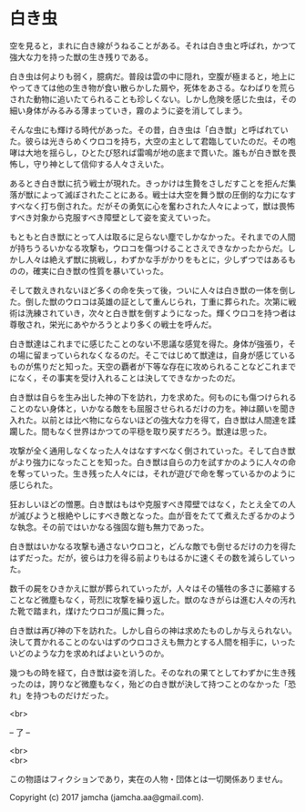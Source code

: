#+OPTIONS: toc:nil
#+OPTIONS: \n:t

* 白き虫

  空を見ると，まれに白き線がうねることがある。それは白き虫と呼ばれ，かつて強大な力を持った獣の生き残りである。

  白き虫は何よりも弱く，臆病だ。普段は雲の中に隠れ，空腹が極まると，地上にやってきては他の生き物が食い散らかした屑や，死体をあさる。なわばりを荒らされた動物に追いたてられることも珍しくない。しかし危険を感じた虫は，その細い身体がみるみる薄まっていき，霧のように姿を消してしまう。

  そんな虫にも輝ける時代があった。その昔，白き虫は「白き獣」と呼ばれていた。彼らは光きらめくウロコを持ち，大空の主として君臨していたのだ。その咆哮は大地を揺らし，ひとたび怒れば雷鳴が地の底まで貫いた。誰もが白き獣を畏怖し，守り神として信仰する人々さえいた。

  あるとき白き獣に抗う戦士が現れた。きっかけは生贄をさしだすことを拒んだ集落が獣によって滅ぼされたことにある。戦士は大空を舞う獣の圧倒的な力になすすべなく打ち倒された。だがその勇気に心を奮わされた人々によって，獣は畏怖すべき対象から克服すべき障壁として姿を変えていった。

  もともと白き獣にとって人は取るに足らない塵でしかなかった。それまでの人間が持ちうるいかなる攻撃も，ウロコを傷つけることさえできなかったからだ。しかし人々は絶えず獣に挑戦し，わずかな手がかりをもとに，少しずつではあるものの，確実に白き獣の性質を暴いていった。

  そして数えきれないほど多くの命を失って後，ついに人々は白き獣の一体を倒した。倒した獣のウロコは英雄の証として重んじられ，丁重に葬られた。次第に戦術は洗練されていき，次々と白き獣を倒すようになった。輝くウロコを持つ者は尊敬され，栄光にあやかろうとより多くの戦士を呼んだ。

  白き獣達はこれまでに感じたことのない不思議な感覚を得た。身体が強張り，その場に留まっていられなくなるのだ。そこではじめて獣達は，自身が感じているものが焦りだと知った。天空の覇者が下等な存在に攻められることなどこれまでになく，その事実を受け入れることは決してできなかったのだ。

  白き獣は自らを生み出した神の下を訪れ，力を求めた。何ものにも傷つけられることのない身体と，いかなる敵をも屈服させられるだけの力を。神は願いを聞き入れた。以前とは比べ物にならないほどの強大な力を得て，白き獣は人間達を蹂躙した。間もなく世界はかつての平穏を取り戻すだろう。獣達は思った。

  攻撃が全く通用しなくなった人々はなすすべなく倒されていった。そして白き獣がより強力になったことを知った。白き獣は自らの力を試すかのように人々の命を奪っていった。生き残った人々には，それが遊びで命を奪っているかのように感じられた。

  狂おしいほどの憎悪。白き獣はもはや克服すべき障壁ではなく，たとえ全ての人が滅びようと根絶やしにすべき敵となった。血が音をたてて煮えたぎるかのような執念。その前ではいかなる強固な鎧も無力であった。

  白き獣はいかなる攻撃も通さないウロコと，どんな敵でも倒せるだけの力を得たはずだった。だが，彼らは力を得る前よりもはるかに速くその数を減らしていった。

  数千の屍をひきかえに獣が葬られていったが，人々はその犠牲の多さに萎縮することなど微塵もなく，苛烈に攻撃を繰り返した。獣のなきがらは進む人々の汚れた靴で踏まれ，煤けたウロコが風に舞った。

  白き獣は再び神の下を訪れた。しかし自らの神は求めたものしか与えられない。決して貫かれることのないはずのウロコさえも無力とする人間を相手に，いったいどのような力を求めればよいというのか。

  幾つもの時を経て，白き獣は姿を消した。そのなれの果てとしてわずかに生き残ったのは，誇りなど微塵もなく，殆どの白き獣が決して持つことのなかった「恐れ」を持つものだけだった。

  <br>

  -- 了 --

  <br>
  <br>

  この物語はフィクションであり，実在の人物・団体とは一切関係ありません。

  Copyright (c) 2017 jamcha (jamcha.aa@gmail.com).

  [[http://creativecommons.org/licenses/by-nc-sa/4.0/deed][file:http://i.creativecommons.org/l/by-nc-sa/4.0/88x31.png]]
